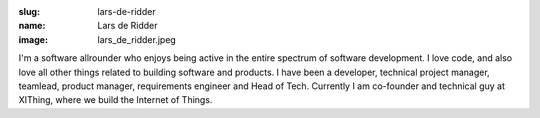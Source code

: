 :slug: lars-de-ridder
:name: Lars de Ridder
:image: lars_de_ridder.jpeg

I'm a software allrounder who enjoys being active in the entire spectrum of software development. I love code, and also love all other things related to building software and products. I have been a developer, technical project manager, teamlead, product manager, requirements engineer and Head of Tech. Currently I am co-founder and technical guy at XIThing, where we build the Internet of Things.
